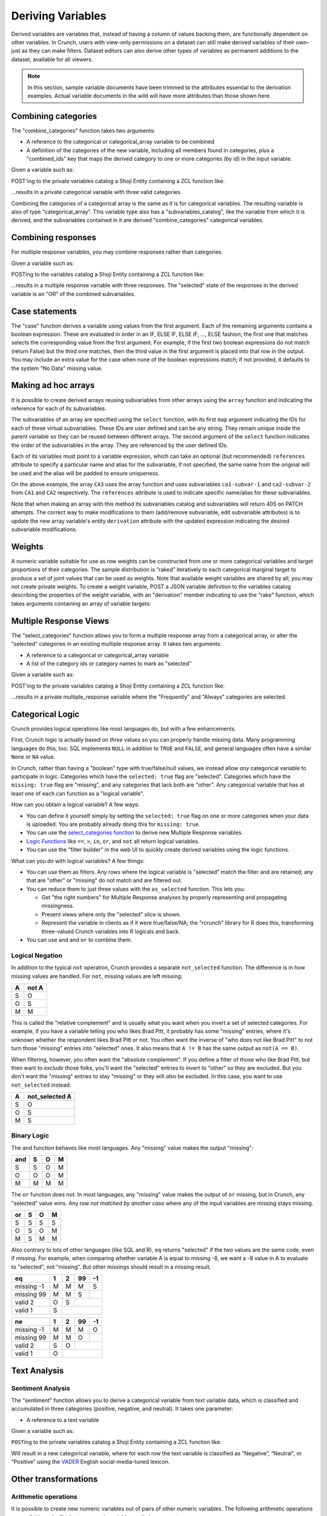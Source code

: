 Deriving Variables
------------------

Derived variables are variables that, instead of having a column of
values backing them, are functionally dependent on other variables. In
Crunch, users with view-only permissions on a dataset can still make
derived variables of their own–just as they can make filters. Dataset
editors can also derive other types of variables as permanent additions
to the dataset, available for all viewers.

.. note::

    In this section, sample variable documents have been trimmed to the attributes essential to the derivation examples. Actual variable documents in the wild will have more attributes than those shown here.

Combining categories
~~~~~~~~~~~~~~~~~~~~

The "combine\_categories" function takes two arguments:

-  A reference to the categorical or categorical\_array variable to be
   combined
-  A definition of the categories of the new variable, including all
   members found in categories, plus a "combined\_ids" key that maps the
   derived category to one or more categories (by id) in the input
   variable.

Given a variable such as:

.. language_specific::
   --JSON
   .. code:: json

      {
          "element": "shoji:entity",
          "self": "https://app.crunch.io/api/datasets/3ad42c/variables/0000f5/",
          "body": {
              "name": "Education",
              "alias": "educ",
              "type": "categorical",
              "categories": [
                  {"numeric_value": null, "missing": true, "id": -1, "name": "No Data"},
                  {"numeric_value": 1, "missing": false, "id": 1, "name": "No HS"},
                  {"numeric_value": 2, "missing": false, "id": 2, "name": "High school graduate"},
                  {"numeric_value": 3, "missing": false, "id": 3, "name": "Some college"},
                  {"numeric_value": 4, "missing": false, "id": 4, "name": "2-year"},
                  {"numeric_value": 5, "missing": false, "id": 5, "name": "4-year"},
                  {"numeric_value": 6, "missing": false, "id": 6, "name": "Post-grad"},
                  {"numeric_value": 8, "missing": true, "id": 8, "name": "Skipped"},
                  {"numeric_value": 9, "missing": true, "id": 9, "name": "Not Asked"}
              ],
              "description": "Education"
          }
      }


POST'ing to the private variables catalog a Shoji Entity containing a
ZCL function like:

.. language_specific::
   --JSON
   .. code:: json

      {
          "element": "shoji:entity",
          "body": {
              "name": "Education (3 category)",
              "description": "Combined from six-category education",
              "alias": "educ3",
              "derivation": {
                  "function": "combine_categories",
                  "args": [
                      {
                          "variable": "https://app.crunch.io/api/datasets/3ad42c/variables/0000f5/"
                      },
                      {
                          "value": [
                              {"name": "High school or less", "numeric_value": null, "id": 1, "missing": false, "combined_ids": [1, 2]},
                              {"name": "Some college", "numeric_value": null, "id": 2, "missing": false, "combined_ids": [3, 4]},
                              {"name": "4-year college or more", "numeric_value": null, "id": 3, "missing": false, "combined_ids": [5, 6]},
                              {"name": "Missing", "numeric_value": null, "id": 4, "missing": true, "combined_ids": [8, 9]},
                              {"name": "No data", "numeric_value": null, "id": -1, "missing": true, "combined_ids": [-1]}
                          ]
                      }
                  ]
              }
          }
      }


...results in a private categorical variable with three valid categories.

Combining the categories of a categorical array is the same as it is for
categorical variables. The resulting variable is also of type
"categorical\_array". This variable type also has a
"subvariables\_catalog", like the variable from which it is derived, and
the subvariables contained in it are derived "combine\_categories"
categorical variables.

Combining responses
~~~~~~~~~~~~~~~~~~~

For multiple response variables, you may combine responses rather than
categories.

Given a variable such as:

.. language_specific::
   --JSON
   .. code:: json

      {
          "element": "shoji:entity",
          "self": "https://app.crunch.io/api/datasets/455288/variables/3c2e57/",
          "body": {
              "name": "Aided awareness",
              "alias": "aided",
              "subvariables": [
                  "../870a2d/",
                  "../a8b0eb/",
                  "../dc444f/",
                  "../8e6279/",
                  "../f775ab/",
                  "../6405c2/"
              ],
              "type": "multiple_response",
              "categories": [
                  {"numeric_value": 1, "selected": true, "id": 1, "name": "Selected", "missing": false},
                  {"numeric_value": 2, "id": 2, "name": "Not selected", "missing": false},
                  {"numeric_value": 8, "id": 3, "name": "Skipped", "missing": true},
                  {"numeric_value": 9, "id": 4, "name": "Not asked", "missing": true},
                  {"numeric_value": null, "id": -1, "name": "No data", "missing": true}
              ],
              "description": "Which of the following coffee brands do you recognize? Check all that apply."
          }
      }


POSTing to the variables catalog a Shoji Entity containing a ZCL
function like:

.. language_specific::
   --JSON
   .. code:: json

      {
          "element": "shoji:entity",
          "body": {
              "name": "Aided awareness by region",
              "description": "Combined from aided brand awareness",
              "alias": "aided_region",
              "derivation": {
                  "function": "combine_responses",
                  "args": [
                      {
                          "variable": "https://app.crunch.io/api/datasets/455288/variables/3c2e57/"
                      },
                      {
                          "value": [
                              {"name": "San Francisco", "combined_ids": ["../870a2d/", "../a8b0eb/","../dc444f/"]},
                              {"name": "Portland", "combined_ids": ["../8e6279/", "../f775ab/"]},
                              {"name": "Chicago", "combined_ids": ["../6405c2/" ]}
                          ]
                      }
                  ]
              }
          }
      }


...results in a multiple response variable with three responses. The
"selected" state of the responses in the derived variable is an "OR" of
the combined subvariables.

Case statements
~~~~~~~~~~~~~~~

The "case" function derives a variable using values from the first
argument. Each of the remaining arguments contains a boolean expression.
These are evaluated in order in an IF, ELSE IF, ELSE IF, ..., ELSE
fashion; the first one that matches selects the corresponding value from
the first argument. For example, if the first two boolean expressions do
not match (return False) but the third one matches, then the third value
in the first argument is placed into that row in the output. You may
include an extra value for the case when none of the boolean expressions
match; if not provided, it defaults to the system "No Data" missing
value.

.. language_specific::
   --JSON
   .. code:: json

      {
          "element": "shoji:entity",
          "body": {
              "name": "Market segmentation",
              "description": "Super-scientific classification of people",
              "alias": "segments",
              "derivation": {
                  "function": "case",
                  "args": [
                      {
                          "column": [1, 2, 3, 4],
                          "type": {
                              "value": {
                                  "class": "categorical",
                                  "categories": [
                                      {"id": 3, "name": "Hipsters", "numeric_value": null, "missing": false},
                                      {"id": 1, "name": "Techies", "numeric_value": null, "missing": false},
                                      {"id": 2, "name": "Yuppies", "numeric_value": null, "missing": false},
                                      {"id": 4, "name": "Other", "numeric_value": null, "missing": true}
                                  ]
                              }
                          }
                      },
                      {
                          "function": "and",
                          "args": [
                              {"function": "in", "args": [{"variable": "55fc29/"}, {"value": [5, 6]}]},
                              {"function": "<=", "args": [{"variable": "673dde/"}, {"value": 30}]}
                          ]
                      },
                      {
                          "function": "and",
                          "args": [
                              {"function": "in", "args": [{"variable": "889dc3/"}, {"value": [4, 5, 6]}]},
                              {"function": ">", "args": [{"variable": "673dde/"}, {"value": 40}]}
                          ]
                      },
                      {"function": "==", "args": [{"variable": "13cbf4/"}, {"value": 1}]}
                  ]
              }
          }
      }


Making ad hoc arrays
~~~~~~~~~~~~~~~~~~~~

It is possible to create derived arrays reusing subvariables from other
arrays using the ``array`` function and indicating the reference for
each of its subvariables.

The subvariables of an array are specified using the ``select``
function, with its first ``map`` argument indicating the IDs for each of
these virtual subvariables. These IDs are user defined and can be any
string. They remain unique inside the parent variable so they can be
reused between different arrays. The second argument of the ``select``
function indicates the order of the subvariables in the array. They are
referenced by the user defined IDs.

Each of its variables must point to a variable expression, which can
take an optional (but recommended) ``references`` attribute to specify a
particular name and alias for the subvariable, if not specified, the
same name from the original will be used and the alias will be padded to
ensure uniqueness.

.. language_specific::
   --JSON
   .. code:: json

      {
        "CA3": {
          "name": "cat array 3",
          "derivation": {
            "function": "array",
            "args": [
              {
                "function": "select",
                "args": [
                  {
                    "map": {
                      "var1": {
                        "variable": "ca2-subvar-2",
                        "references": {"alias": "subvar2", "name": "Subvar 2"}
                      },
                      "var0": {
                        "variable": "ca1-subvar-1",
                        "references": {"alias": "subvar1", "name": "Subvar 1"}
                      }
                    }
                  },
                  {"value": ["var1", "var0"]}
                ]
              }
            ]
          }
        },
        "CA2": {
          "subvariables": [
            {"alias": "ca2-subvar-1", "name": "ca2-subvar-1"},
            {"alias": "ca2-subvar-2", "name": "ca2-subvar-2"}
          ],
          "type": "categorical_array",
          "name": "cat array 2",
          "categories": [
            {"numeric_value": null, "missing": false, "id": 1, "name": "yes"},
            {"numeric_value": null, "missing": false, "id": 2, "name": "no"},
            {"numeric_value": null, "missing": true, "id": -1, "name": "No Data"}
          ]
        },
        "CA1": {
          "subvariables": [
            {"alias": "ca1-subvar-1", "name": "ca1-subvar-1"},
            {"alias": "ca1-subvar-2", "name": "ca1-subvar-2"},
            {"alias": "ca1-subvar-3", "name": "ca1-subvar-3"}
          ],
          "type": "categorical_array",
          "name": "cat array 1",
          "categories": [
            {"numeric_value": null, "missing": false, "id": 1, "name": "yes"},
            {"numeric_value": null, "missing": false, "id": 2, "name": "no"},
            {"numeric_value": null, "missing": true, "id": -1, "name": "No Data"}
          ]
        }
      }


On the above example, the array ``CA3`` uses the array function and uses
subvariables ``ca1-subvar-1`` and ``ca2-subvar-2`` from ``CA1`` and
``CA2`` respectively. The ``references`` attribute is used to indicate
specific name/alias for these subvariables.

.. raw:: html

   <aside class="warning">

Note that when making an array with this method its subvariables catalog
and subvariables will return 405 on PATCH attempts. The correct way to
make modifications to them (add/remove subvariable, edit subvariable
attributes) is to update the new array variable's entity ``derivation``
attribute with the updated expression indicating the desired subvariable
modifications.

.. raw:: html

   </aside>

Weights
~~~~~~~

A numeric variable suitable for use as row weights can be constructed
from one or more categorical variables and target proportions of their
categories. The sample distribution is “raked” iteratively to each
categorical marginal target to produce a set of joint values that can be
used as weights. Note that available weight variables are shared by all;
you may not create private weights. To create a weight variable, POST a
JSON variable definition to the variables catalog describing the
properties of the weight variable, with an "derivation" member
indicating to use the "rake" function, which takes arguments containing
an array of variable targets:

.. language_specific::
   --Shell
   .. code:: shell

      POST /api/datasets/{datasetid}/variables/ HTTP/1.1
      Content-Type: application/shoji
      Content-Length: 739
      {
          "name": "weight",
          "description": "my raked weight",
          "derivation": {
              "function": "rake",
              "args": [{
                  "variable": variabl1.id,
                  "targets": [[1, 0.491], [2, 0.509]]
              }]
          }
      }
      ---------
      201 Created
      Location: /api/datasets/{datasetid}/variables/{variableid}/


Multiple Response Views
~~~~~~~~~~~~~~~~~~~~~~~

The "select\_categories" function allows you to form a multiple response
array from a categorical array, or alter the "selected" categories in an
existing multiple response array. It takes two arguments:

-  A reference to a categorical or categorical\_array variable
-  A list of the category ids or category names to mark as "selected"

Given a variable such as:

.. language_specific::
   --JSON
   .. code:: json

      {
          "element": "shoji:entity",
          "self": "https://app.crunch.io/api/datasets/3ad42c/variables/0000f5/",
          "body": {
              "name": "Cola",
              "alias": "cola",
              "type": "categorical",
              "categories": [
                  {"id": -1, "name": "No Data", "numeric_value": null, "missing": true},
                  {"id": 0, "name": "Never", "numeric_value": null, "missing": false},
                  {"id": 1, "name": "Sometimes", "numeric_value": null, "missing": false},
                  {"id": 2, "name": "Frequently", "numeric_value": null, "missing": false},
                  {"id": 3, "name": "Always", "numeric_value": null, "missing": false}
              ],
              "subvariables": ["0001", "0002", "0003"],
              "references": {
                  "subreferences": {
                      "0003": {"alias": "Coke"},
                      "0002": {"alias": "Pepsi"},
                      "0001": {"alias": "RC"}
                  }
              }
          }
      }


POST'ing to the private variables catalog a Shoji Entity containing a
ZCL function like:

.. language_specific::
   --JSON
   .. code:: json

      {
          "element": "shoji:entity",
          "body": {
              "name": "Cola likes",
              "description": "Cola preferences",
              "alias": "cola_likes",
              "derivation": {
                  "function": "select_categories",
                  "args": [
                      {"variable": "https://app.crunch.io/api/datasets/3ad42c/variables/0000f5/"},
                      {"value": [2, 3]}
                  ]
              }
          }
      }


...results in a private multiple\_response variable where the
"Frequently" and "Always" categories are selected.


Categorical Logic
~~~~~~~~~~~~~~~~~

Crunch provides logical operations like most languages do, but with a
few enhancements.

First, Crunch logic is actually based on *three* values so you can
properly handle missing data. Many programming languages do this,
too: SQL implements ``NULL`` in addition to ``TRUE`` and ``FALSE``,
and general languages often have a similar ``None`` or ``NA`` value.

In Crunch, rather than having a "boolean" type with true/false/null
values, we instead allow *any* categorical variable to participate
in logic. Categories which have the ``selected: true`` flag are
"selected". Categories which have the ``missing: true`` flag are
"missing", and any categories that lack both are "other".
Any categorical variable that has at least one of each can function
as a "logical variable".

How can you obtain a logical variable? A few ways:

- You can define it yourself simply by setting the ``selected: true``
  flag on one or more categories when your data is uploaded. You are
  probably already doing this for ``missing: true``.
- You can use the `select_categories function <#Multiple-Response-Views>`__
  to derive new Multiple Response variables.
- `Logic Functions <#Logic-Functions>`__ like ``==``, ``>``, ``in``,
  ``or``, and ``not`` all return logical variables.
- You can use the "filter builder" in the web UI to quickly create
  derived variables using the logic functions.

What can you do with logical variables? A few things:

-  You can use them as filters. Any rows where the logical variable
   is "selected" match the filter and are retained; any that are
   "other" or "missing" do not match and are filtered out.
-  You can reduce them to just three values with the ``as_selected``
   function. This lets you:

   +  Get "the right numbers" for Multiple Response analyses by
      properly representing and propagating missingness.
   +  Present views where only the "selected" slice is shown.
   +  Represent the variable in clients as if it were true/false/NA;
      the "rcrunch" library for R does this, transforming three-valued
      Crunch variables into R logicals and back.
-  You can use ``and`` and ``or`` to combine them.

Logical Negation
^^^^^^^^^^^^^^^^

In addition to the typical ``not`` operation, Crunch provides a
separate ``not_selected`` function. The difference is in how missing
values are handled. For ``not``, missing values are left missing:

+---+-------+
| A | not A |
+===+=======+
| S | O     |
+---+-------+
| O | S     |
+---+-------+
| M | M     |
+---+-------+

This is called the "relative complement" and is usually what you want
when you invert a set of selected categories. For example, if you have
a variable telling you who likes Brad Pitt, it probably has some
"missing" entries, where it's unknown whether the respondent likes
Brad Pitt or not. You often want the inverse of "who does not like
Brad Pitt" to not turn those "missing" entries into "selected" ones.
It also means that ``A != B`` has the same output as ``not(A == B)``.

When filtering, however, you often want the "absolute complement".
If you define a filter of those who like Brad Pitt, but then want
to *exclude* those folks, you'll want the "selected" entries to invert
to "other" so they are excluded. But you don't want the "missing"
entries to stay "missing" or they will *also* be excluded. In this
case, you want to use ``not_selected`` instead:

+---+----------------+
| A | not_selected A |
+===+================+
| S | O              |
+---+----------------+
| O | S              |
+---+----------------+
| M | S              |
+---+----------------+


Binary Logic
^^^^^^^^^^^^

The ``and`` function behaves like most languages. Any "missing" value
makes the output "missing":

+-----+---+---+---+
| and | S | O | M |
+=====+===+===+===+
| S   | S | O | M |
+-----+---+---+---+
| O   | O | O | M |
+-----+---+---+---+
| M   | M | M | M |
+-----+---+---+---+

The ``or`` function does not. In most languages, any "missing" value
makes the output of ``or`` missing, but in Crunch, any "selected"
value wins. Any row *not matched by another case* where any of the
input variables are missing stays missing.

+-----+---+---+---+
| or  | S | O | M |
+=====+===+===+===+
| S   | S | S | S |
+-----+---+---+---+
| O   | S | O | M |
+-----+---+---+---+
| M   | S | M | M |
+-----+---+---+---+

Also contrary to lots of other languages (like SQL and R), ``eq``
returns "selected" if the two values are the same code, even if missing.
For example, when comparing whether variable A is equal to missing
-8, we want a -8 value in A to evaluate to "selected", not "missing".
But other missings should result in a missing result.

+-------------+---+---+----+----+
| eq          | 1 | 2 | 99 | -1 |
+=============+===+===+====+====+
| missing -1  | M | M | M  | S  |
+-------------+---+---+----+----+
| missing 99  | M | M | S  |    |
+-------------+---+---+----+----+
| valid 2     | O | S |         |
+-------------+---+---+----+----+
| valid 1     | S |             |
+-------------+---+---+----+----+

+-------------+---+---+----+----+
| ne          | 1 | 2 | 99 | -1 |
+=============+===+===+====+====+
| missing -1  | M | M | M  | O  |
+-------------+---+---+----+----+
| missing 99  | M | M | O  |    |
+-------------+---+---+----+----+
| valid 2     | S | O |         |
+-------------+---+---+----+----+
| valid 1     | O |             |
+-------------+---+---+----+----+


Text Analysis
~~~~~~~~~~~~~

Sentiment Analysis
^^^^^^^^^^^^^^^^^^

The "sentiment" function allows you to derive a categorical variable
from text variable data, which is classified and accumulated in three
categories (positive, negative, and neutral). It takes one parameter:

-  A reference to a text variable

Given a variable such as:

.. language_specific::
   --JSON
   .. code:: json

      {
          "element": "shoji:entity",
          "self": "https://app.crunch.io/api/datasets/3ad42c/variables/0000f5/",
          "body": {
              "name": "Zest",
              "alias": "zest",
              "type": "text",
              "values": [
                  "Zest is best",
                  "Zest I can take it or leave it",
                  "Zest is the worst"
              ]
          }
      }


``POST``\ ing to the private variables catalog a Shoji Entity containing
a ZCL function like:

.. language_specific::
   --JSON
   .. code:: json

      {
          "element": "shoji:entity",
          "body": {
              "name": "Zesty Sentiment",
              "description": "Customer sentiment about Zest",
              "alias": "zest_sentiment",
              "derivation": {
                  "function": "sentiment",
                  "args": [
                      {"variable": "https://app.crunch.io/api/datasets/3ad42c/variables/0000f5/"}
                  ]
              }
          }
      }


Will result in a new categorical variable, where for each row the text
variable is classified as “Negative”, “Neutral”, or “Positive” using the
`VADER <https://github.com/cjhutto/vaderSentiment>`__ English
social-media-tuned lexicon.

Other transformations
~~~~~~~~~~~~~~~~~~~~~

Arithmetic operations
^^^^^^^^^^^^^^^^^^^^^

It is possible to create new numeric variables out of pairs of other
numeric variables. The following arithmetic operations are available and
will take two numeric variables as their arguments.

-  "+" for adding up two numeric variables.
-  "-" returns the difference between two numeric variables.
-  "\*" for the product of two numeric variables.
-  "/" Real division.
-  "//" Floor division; Returns always an integer.
-  "^" Raises the first argument to the power of the second argument
-  "%" Modulo operation; Accepts floats

The usage is as follows for all operators:

.. language_specific::
   --JSON
   .. code:: json

      {
          "function": "+",
          "args": [
              {"variable": "https://app.crunch.io/api/datasets/123/variables/abc/"}
              {"variable": "https://app.crunch.io/api/datasets/123/variables/def/"}
          ]
      }


bin
^^^

Receives a numeric variable and returns a categorical one where each
category represents a bin of the numeric values.

Each category on the new variable is annotated with a "boundaries"
member that contains the lower/upper bound of each bin.

.. language_specific::
   --JSON
   .. code:: json

      {
          "function": "bin",
          "args": [
              {"variable": "https://app.crunch.io/api/datasets/123/variables/abc/"}
          ]
      }


Optionally it is possible to pass a second argument indicating the
desired bin size to use instead of allowing the API to decide them.

.. language_specific::
   --JSON
   .. code:: json

      {
          "function": "bin",
          "args": [
              {"variable": "https://app.crunch.io/api/datasets/123/variables/abc/"},
              {'value': 100}
          ]
      }


case
^^^^

Returns a categorical variable with its categories following the
specified conditions from different variables on the dataset. `View Case
Statements <#Case-statements>`__

cast
^^^^

Returns a new variable with its type and values casted. Not applicable
on arrays or date variable; use `Date Functions <#Date-Functions>`__ to
work with date variables.

.. language_specific::
   --JSON
   .. code:: json

      {
          "function": "cast",
          "args": [
              {"variable": "https://app.crunch.io/api/datasets/123/variables/abc/"},
              {"value": "numeric"}
          ]
      }


The allowed output variable types are:

-  numeric
-  text
-  categorical

For categorical types it is necessary to indicate the categories as a
type definition instead of a string name:

To cast to categorical type, the second argument ``value`` should not be
a name string (``numeric``, ``text``) but a type definition indicating a
``class`` and ``categories`` as follow:

.. language_specific::
   --JSON
   .. code:: json

      {
          "function": "cast",
          "args": [
              {"variable": "https://app.crunch.io/api/datasets/123/variables/abc/"},
              {"value": {
                      "class": "categorical",
                      "categories": [
                          {"id": 1, "name": "one", "missing": false, "numeric_value": null},
                          {"id": 2, "name": "two", "missing": false, "numeric_value": null},
                          {"id": -1, "name": "No Data", "missing": true, "numeric_value": null},
                      ]
                  }
              }
          ]
      }


To change the type of a variable a client should POST to the
``/variable/:id/cast/`` endpoint. See `Convert type <#Convert-type>`__
for API examples.

char\_length
^^^^^^^^^^^^

Returns a numeric variable containing the text length of each value.
Only applicable on text variables.

.. language_specific::
   --JSON
   .. code:: json

      {
          "function": "char_length",
          "args": [
              {"variable": "https://app.crunch.io/api/datasets/123/variables/abc/"}
          ]
      }


copy\_variable
^^^^^^^^^^^^^^

Returns a shallow copy of the indicated variable maintaining type and
data.

.. language_specific::
   --JSON
   .. code:: json

      {
          "function": "copy_variable",
          "args": [
              {"variable": "https://app.crunch.io/api/datasets/123/variables/abc/"}
          ]
      }


Changes on the data of the original variable will be reflected on this
copy.

combine\_categories
^^^^^^^^^^^^^^^^^^^

Returns a categorical variable with values combined following the
specified combination rules. See `Combining
categories <#Combining-categories>`__

combine\_responses
^^^^^^^^^^^^^^^^^^

Given a list of categorical variables, return the selected value out of
them. See `Combining responses <#Combining-responses>`__

row
^^^

Returns a numeric variable with row 0 based indices. It takes no
arguments.

.. language_specific::
   --JSON
   .. code:: json

      {
          "function": "row",
          "args": []
      }


remap\_missing
^^^^^^^^^^^^^^

Given a text, numeric or datetime variable. return a new variable of the
same type with its missing values mapped to new codes

.. language_specific::
   --JSON
   .. code:: json

      {
        "function": "remap_missing",
        "args": [
          {"variable": "varid"},
          {"value": [
              {"reason": "Combined 1 and 2", "code": 1, "mapped_codes": [1, 2]},
              {"reason": "Only 3", "code": 2, "mapped_codes": [3]},
              {"reason": "No Data", "code": -1, "mapped_codes": [-1]}
          ]}
        ]
      }


The example above will return a copy of the variable with id ``varid``
with the new ``missing_reasons`` grouping and mapping following the
original codes.

Integrating variables
~~~~~~~~~~~~~~~~~~~~~

"Integrating" a variable means to remove its derived properties and turn
it into a regular *base* variable. Doing so will make this variable stop
reflecting the expression if new data is added to its original parent
variable and new rows will be filled with No Data ``{"?": -1}``.

To integrate a variable it is necessary to PATCH to the variable entity
with the ``derived`` attribute set to ``false`` as so:

.. language_specific::
   --HTTP
   .. code:: http

      PATCH /api/dataset/abc/variables/123/

   --JSON
   .. code:: json

      {
        "element": "shoji:entity",
        "body": {
          "derived": false
        }
      }


Will effectively integrate the variable and make its ``derivation``
attribute contain ``null`` from now in. Note that it is only possible to
set the ``derived`` attribute to ``false`` and never to ``true``.

Creating unlinked derivations
^^^^^^^^^^^^^^^^^^^^^^^^^^^^^

It is possible to create a material copy, or one off copy of a variable
or an expression of it.

To create such variables, proceed normally creating a derived variable
with the derivation expression, but also include ``derived: false``
attribute to it. So the variable will be created with the values of the
expression but will be unlinked from the original variable.

.. language_specific::
   --HTTP
   .. code:: http

      POST /api/dataset/abc/variables/


